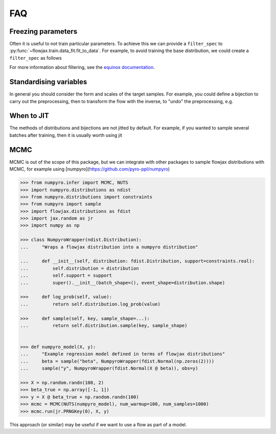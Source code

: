 FAQ
==========

Freezing parameters
^^^^^^^^^^^^^^^^^^^^^^^^^^^^^^^^^^^^^^^^^^^^^
Often it is useful to not train particular parameters. To achieve this we can provide a
``filter_spec`` to :py:func:`~flowjax.train.data_fit.fit_to_data`. For example, to avoid
training the base distribution, we could create a ``filter_spec`` as follows

.. testsetup::

    from flowjax.distributions import Normal    
    flow = Normal()

.. doctest::

    >>> import equinox as eqx
    >>> import jax.tree_util as jtu
    >>> filter_spec = jtu.tree_map(lambda x: eqx.is_inexact_array(x), flow)
    >>> filter_spec = eqx.tree_at(lambda tree: tree.base_dist, filter_spec, replace=False)

For more information about filtering, see the `equinox documentation <https://docs.kidger.site/equinox/all-of-equinox/>`_.

Standardising variables
^^^^^^^^^^^^^^^^^^^^^^^^^^^^^^^^^^^^^^^^^^^
In general you should consider the form and scales of the target samples. For example, you could define a bijection to carry out the preprocessing, then to transform the flow with the inverse, to "undo" the preprocessing, e.g.

.. testsetup::

    from flowjax.distributions import Normal
    from flowjax.train import fit_to_data
    import jax.numpy as jnp
    import jax.random as jr
    
    key = jr.PRNGKey(0)
    x = jr.normal(key, (1000,3))
    flow = Normal(jnp.ones(3))

.. doctest::

    >>> import jax
    >>> from flowjax.bijections import Affine, Invert
    >>> from flowjax.distributions import Transformed
    >>> preprocess = Affine(-x.mean(axis=0)/x.std(axis=0), 1/x.std(axis=0))
    >>> x_processed = jax.vmap(preprocess.transform)(x)
    >>> flow, losses = fit_to_data(key, flow, x_processed) # doctest: +SKIP
    >>> flow = Transformed(flow, Invert(preprocess))  # "undo" the preprocessing
    

When to JIT
^^^^^^^^^^^^^^^^^^^^^^^^^^^^^^^^^^^^^^^^^^^
The methods of distributions and bijections are not jitted by default. For example, if you wanted to sample several batches after training, then it is usually worth using jit

.. testsetup::

    from flowjax.distributions import Normal
    import jax.numpy as jnp
    import jax.random as jr
    
    key = jr.PRNGKey(0)
    x = jr.normal(key, (256,3))
    flow = Normal(jnp.ones(3))

.. doctest::

    >>> import equinox as eqx
    >>> import jax.random as jr

    >>> batch_size = 256
    >>> keys = jr.split(jr.PRNGKey(0), 5)

    >>> # Often slow - sample not jitted!
    >>> results = []
    >>> for batch_key in keys:
    ...     x = flow.sample(batch_key, (batch_size,))
    ...     results.append(x)

    >>> # Fast - sample jitted!
    >>> results = []
    >>> for batch_key in keys:
    ...     x = eqx.filter_jit(flow.sample)(batch_key, (batch_size,))
    ...     results.append(x)
    
MCMC
^^^^^^^^^^^^^^^^^^^^^^^^^^^^^^^^^^^^^^^^^^^
MCMC is out of the scope of this package, but we can integrate with other packages to
sample flowjax distributions with MCMC, for example using [numpyro](https://github.com/pyro-ppl/numpyro)

.. code-block:: python

    >>> from numpyro.infer import MCMC, NUTS
    >>> import numpyro.distributions as ndist
    >>> from numpyro.distributions import constraints
    >>> from numpyro import sample
    >>> import flowjax.distributions as fdist
    >>> import jax.random as jr
    >>> import numpy as np

    >>> class NumpyroWrapper(ndist.Distribution):
    ...     "Wraps a flowjax distribution into a numpyro distribution"

    ...     def __init__(self, distribution: fdist.Distribution, support=constraints.real):
    ...         self.distribution = distribution
    ...         self.support = support
    ...         super().__init__(batch_shape=(), event_shape=distribution.shape)
     
    >>>     def log_prob(self, value):
    ...         return self.distribution.log_prob(value)
    
    >>>     def sample(self, key, sample_shape=...):
    ...         return self.distribution.sample(key, sample_shape)


    >>> def numpyro_model(X, y):
    ...     "Example regression model defined in terms of flowjax distributions"
    ...     beta = sample("beta", NumpyroWrapper(fdist.Normal(np.zeros(2))))
    ...     sample("y", NumpyroWrapper(fdist.Normal(X @ beta)), obs=y)

    >>> X = np.random.randn(100, 2)
    >>> beta_true = np.array([-1, 1])
    >>> y = X @ beta_true + np.random.randn(100)
    >>> mcmc = MCMC(NUTS(numpyro_model), num_warmup=100, num_samples=1000)
    >>> mcmc.run(jr.PRNGKey(0), X, y)

This approach (or similar) may be useful if we want to use a flow as part of a 
model.
